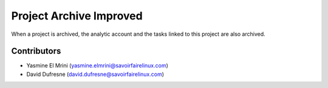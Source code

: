 ========================
Project Archive Improved
========================

When a project is archived, the analytic account and the tasks linked to this project are also archived.

Contributors
------------
* Yasmine El Mrini (yasmine.elmrini@savoirfairelinux.com)
* David Dufresne (david.dufresne@savoirfairelinux.com)

